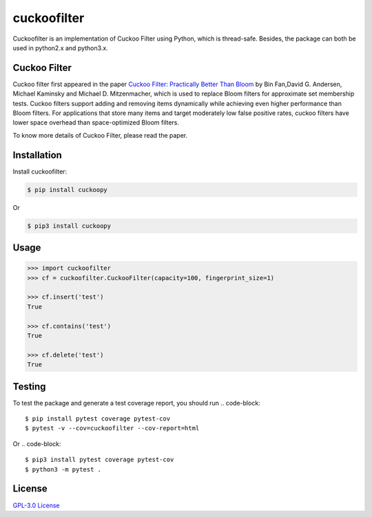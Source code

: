 cuckoofilter
=========
Cuckoofilter is an implementation of Cuckoo Filter using Python, which is thread-safe.
Besides, the package can both be used in python2.x and python3.x.

Cuckoo Filter
---------
Cuckoo filter first appeared in the paper 
`Cuckoo Filter: Practically Better Than Bloom <https://www.cs.cmu.edu/~dga/papers/cuckoo-conext2014.pdf>`_
by Bin Fan,David G. Andersen, Michael Kaminsky and Michael D. Mitzenmacher, which is used to
replace Bloom filters for approximate set membership tests. Cuckoo filters support 
adding and removing items dynamically while achieving even higher performance than
Bloom filters. For applications that store many items and target moderately low 
false positive rates, cuckoo filters have lower space overhead than space-optimized 
Bloom filters.

To know more details of Cuckoo Filter, please read the paper.

Installation
---------
Install cuckoofilter:

.. code-block::

    $ pip install cuckoopy
Or

.. code-block::

    $ pip3 install cuckoopy

Usage
---------
.. code-block:: python

    >>> import cuckoofilter
    >>> cf = cuckoofilter.CuckooFilter(capacity=100, fingerprint_size=1)
    
    >>> cf.insert('test')
    True
    
    >>> cf.contains('test')
    True
    
    >>> cf.delete('test')
    True


Testing
---------
To test the package and generate a test coverage report, you should run
.. code-block::

   $ pip install pytest coverage pytest-cov
   $ pytest -v --cov=cuckoofilter --cov-report=html

Or
.. code-block::

   $ pip3 install pytest coverage pytest-cov
   $ python3 -m pytest .

License
---------
`GPL-3.0 License <https://github.com/shenaishiren/cuckoofilter/blob/master/LICENSE>`_
